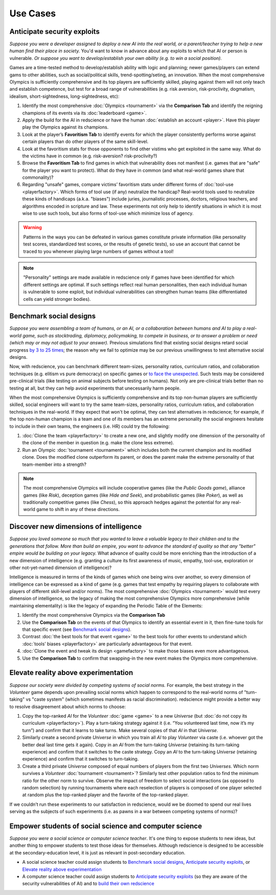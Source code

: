 Use Cases
=========

Anticipate security exploits 
----------------------------

*Suppose you were a developer assigned to deploy a new AI into the real world, 
or a parent/teacher trying to help a new human find their place in society.*
You'd want to know in advance about any exploits to which that AI or person is 
vulnerable. *Or suppose you want to develop/establish your own ability (e.g. 
to win a social position).* 

Games are a time-tested method to develop/establish ability with logic and 
planning; newer games/players can extend gams to other abilities, such as 
social/political skills, trend-spotting/seting, an innovation. When the most 
comprehensive Olympics is sufficiently comprehensive and its top players are 
sufficiently skilled, playing against them will not only teach and establish 
competence, but test for a broad range of vulnerabilities (e.g. risk aversion, 
risk-proclivity, dogmatism, idealism, short-sightedness, long-sightedness, etc):

#. Identify the most comprehensive :doc:`Olympics <tournament>` via the 
   **Comparison Tab** and identify the reigning champions of its events via its 
   :doc:`leaderboard <game>`. 
#. Apply the build for the AI in redscience or have the human 
   :doc:`establish an account <player>`. Have this player play the Olympics 
   against its champions.
#. Look at the player’s **Favoritism Tab** to identify events for which the player 
   consistently performs worse against certain players than do other players of the 
   same skill-level.
#. Look at the favoritism stats for those opponents to find other vistims who 
   get exploited in the same way. What do the victims have in common
   (e.g. risk-aversion? risk-proclivity?)
#. Browse the **Favoritism Tab** to find games in which that 
   vulnerability does not manifest (i.e. games that are "safe" for the player you 
   want to protect). What do they have in common (and what real-world games share 
   that commonality)?
#. Regarding "unsafe" games, compare victims’ favoritism stats under different 
   forms of :doc:`tool-use <playerfactory>`. Which forms of tool use (if any) 
   neutralize the handicap? Real-world tools used to neutralize these kinds of 
   handicaps (a.k.a. "biases") include juries, journalistic processes, doctors, 
   religious teachers, and algorithms encoded in scripture and law. These experiments 
   not only help to identify situations in which it is most wise to use such tools, 
   but also forms of tool-use which minimize loss of agency.

.. Warning:: Patterns in the ways you can be defeated in various games 
  constitute private information (like personality test scores, 
  standardized test scores, or the results of genetic tests), so use 
  an account that cannot be traced to you whenever playing large numbers
  of games without a tool!
  
.. Note:: "Personality" settings are made available in redscience only if games
  have been identified for which different settings are optimal. If such 
  settings reflect real human personalities, then
  each individual human is vulnerable to some exploit, but individual 
  vulnerabilities can strengthen human teams (like differentiated cells
  can yield stronger bodies).
  

Benchmark social designs
------------------------

*Suppose you were assembling a team of humans, or an AI, or a 
collaboration between humans and AI to play a real-world game, such as 
stocktrading, diplomacy, policymaking, to compete in business, or to 
answer a problem or need (which may or may not adjust to your answer).*
Previous simulations find that existing social designs retard social 
progress `by 3 to 25 times <https://figshare.
com/articles/dataset/Varieties_of_Elitism/7052264>`_; the reason 
why we fail to optimize may be our previous unwillingness to test 
alternative social designs.

Now, with redscience, you can benchmark different team-sizes, personality 
ratios, curriculum ratios, and collaboration techniques (e.g. elitism vs 
pure democracy) on specific games or `to face the unexpected <Olympics>`_. 
Such tests may be considered pre-clinical trials (like testing on animal 
subjects before testing on humans). Not only are pre-clinical trials 
better than no testing at all, but they can help avoid experiments that
unecessarily harm people.

When the most comprehensive Olympics is sufficiently comprehensive and 
its top non-human players are sufficiently skilled, social engineers 
will want to try the same team-sizes, personality ratios, curriculum 
ratios, and collaboration techniques in the real-world. If they expect 
that won't be optimal, they can test alternatives in redscience; for 
example, if the top non-human champion is a team and one of its members 
has an extreme personality the social engineers hesitate to include in 
their own teams, the engineers (i.e. HR) could try the following:    

#. :doc:`Clone the team <playerfactory>` to create a new one, and slightly 
   modify one dimension of the personality of the clone of the member in 
   question (e.g. make the clone less extreme). 
#. Run an Olympic :doc:`tournament <tournament>` which includes both the 
   current champion and its modified clone. Does the modified clone 
   outperform its parent, or does the parent make the extreme personality of 
   that team-member into a strength? 

.. Note:: The most comprehensive Olympics will include cooperative games 
  (like the *Public Goods game*), alliance games (like *Risk*), deception 
  games (like *Hide and Seek*), and probabilistic games (like *Poker*), 
  as well as traditionally competitive games (like *Chess*), so this approach 
  hedges against the potential for any real-world game to 
  shift in any of these directions.


Discover new dimensions of intelligence
---------------------------------------

*Suppose you loved someone so much that you wanted to leave a valuable 
legacy to their children and to the generations that follow. More than build an
empire, you want to advance the standard of quality so that any "better" 
empire would be building on your legacy.* What advance of quality could be more 
enriching than the introduction of a new dimension of intelligence (e.g. 
granting a culture its first awareness of music, empathy, tool-use, exploration 
or other not-yet-named dimension of intelligence)? 

Intelligence is measured in terms of the kinds of games which one being 
wins over another, so every dimension of intelligence can be expressed as a 
kind of game (e.g. games that test empathy by requiring players to collaborate
with players of different skill-level and/or norms). The most comprehensive 
:doc:`Olympics <tournament>` would test every dimension of intelligence, so the 
legacy of making the most comprehensive Olympics more comprehensive (while 
maintaining elementality) is like the legacy of expanding the Periodic Table of 
the Elements:

#. Identify the most comprehensive Olympics via the **Comparison Tab**
#. Use the **Comparison Tab** on the events of that Olympics to identify an 
   essential event in it, then fine-tune tools for that specific event (see 
   `Benchmark social designs`_). 
#. Contrast :doc:`the best tools for that event <game>` to the best tools 
   for other events to understand which :doc:`tools’ biases <playerfactory>` 
   are particularly advantageous for that event.
#. :doc:`Clone the event and tweak its design <gamefactory>` to make those 
   biases even more advantageous.
#. Use the **Comparison Tab** to confirm that swapping-in the new event makes 
   the Olympics more comprehensive.  

Elevate reality above experimentation
-------------------------------------

*Suppose our society were divided by competing systems of social norms.* For
example, the best strategy in the *Volunteer* game depends upon prevailing 
social norms which happen to correspond to the real-world norms of "turn-taking"
vs "caste system" (which sometimes manifests as racial discrimination). 
redscience might provide a better way to resolve disagreement about which norms
to choose: 

#. Copy the top-ranked *AI* for the *Volunteer* :doc:`game <game>` to a new 
   *Universe* (but :doc:`do not copy its curriculum <playerfactory>`). Play a 
   turn-taking strategy against it (i.e. “You volunteered last time, now it’s my 
   turn”) and confirm that it learns to take turns. Make several copies of that 
   *AI* in that *Universe*.
#. Similarly create a second private *Universe* in which you train all *AI* 
   to play *Volunteer* via caste (i.e. whoever got the better deal last time 
   gets it again). Copy in an *AI* from the turn-taking *Universe* (retaining
   its turn-taking experience) and confirm that it switches to the caste
   strategy. Copy an *AI* to the turn-taking *Universe* (retaining experience) 
   and confirm that it switches to turn-taking.
#. Create a third private *Universe* composed of equal numbers of players from the  
   first two *Universes*. Which norm survives a *Volunteer* :doc:`tournament <tournament>`?
   Similarly test other population ratios to find the minimum ratio for the 
   other norm to survive. Observe the impact of freedom to select social
   interactions (as opposed to random selection) by running tournaments where 
   each reselection of players is composed of one player selected at random plus 
   the top-ranked player and the favorite of the top-ranked player.

If we couldn’t run these experiments to our satisfaction in redscience, 
would we be doomed to spend our real lives serving as the subjects of 
such experiments (i.e. as pawns in a war between competing systems of 
norms)?

Empower students of social science and computer science
-------------------------------------------------------

*Suppose you were a social science or computer science teacher*. It's one thing
to expose students to new ideas, but another thing to empower students to test 
those ideas for themselves. Although redscience is designed to be accessible at
the secondary-education level, it is just as relevant in post-secondary education.

* A social science teacher could assign students to `Benchmark social designs`_,
  `Anticipate security exploits`_, or `Elevate reality above experimentation`_

* A computer science teacher could assign students to `Anticipate security exploits`_
  (so they are aware of the security vulnerabilities of AI) and to 
  `build their own redscience <curriculum>`_
